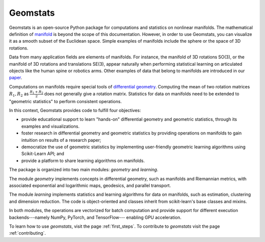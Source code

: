 Geomstats
=========

Geomstats is an open-source Python package for computations and statistics on
nonlinear manifolds. The mathematical definition of
`manifold <https://en.wikipedia.org/wiki/Manifold>`_ is beyond the scope of this documentation.
However, in order to use Geomstats, you can visualize it as a smooth subset of the
Euclidean space. Simple examples of manifolds include the sphere or the space of 3D rotations.

Data from many application fields are elements of manifolds. For instance,
the manifold of 3D rotations SO(3), or the manifold of 3D rotations and translations SE(3),
appear naturally when performing statistical learning on articulated objects like the human
spine or robotics arms. Other examples of data that belong to manifolds
are introduced in our `paper <https://arxiv.org/abs/2004.04667>`_.

Computations on manifolds require special tools of
`differential geometry <https://en.wikipedia.org/wiki/Differential_geometry>`_. Computing
the mean of two rotation matrices :math:`R_1, R_2` as :math:`\frac{R_1 + R_2}{2}` does not
generally give a rotation matrix. Statistics for data on manifolds need to be extended to
"geometric statistics" to perform consistent operations.

In this context, Geomstats provides code to fulfill four objectives:

- provide educational support to learn "hands-on" differential geometry and geometric statistics, through its examples and visualizations.
- foster research in differential geometry and geometric statistics by providing operations on manifolds to gain intuition on results of a research paper;
- democratize the use of geometric statistics by implementing user-friendly geometric learning algorithms using Scikit-Learn API; and
- provide a platform to share learning algorithms on manifolds.

The package is organized into two main modules:
`geometry` and `learning`.

The module `geometry` implements concepts in differential geometry,
such as manifolds and Riemannian metrics, with associated exponential
and logarithmic maps, geodesics, and parallel transport.

The module `learning` implements statistics and learning algorithms for data
on manifolds, such as estimation, clustering and dimension reduction.
The code is object-oriented and classes inherit from
scikit-learn's base classes and mixins.

In both modules, the operations are vectorized for batch computation and provide
support for different execution backends---namely NumPy, PyTorch, and TensorFlow---
enabling GPU acceleration.

To learn how to use `geomstats`, visit the page :ref:`first_steps`.
To contribute to `geomstats` visit the page :ref:`contributing`.
